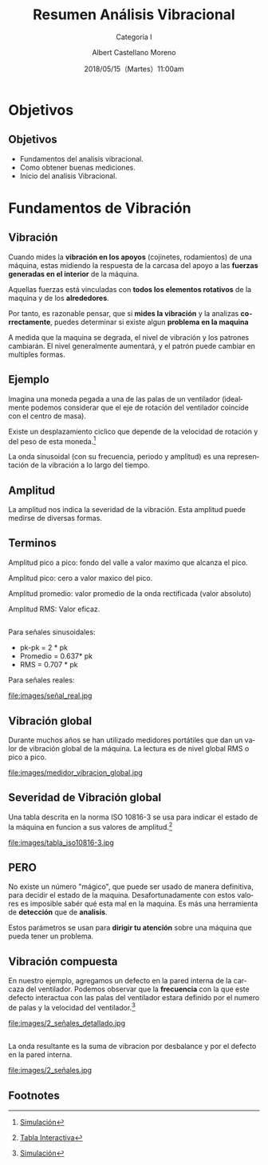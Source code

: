 #+TITLE: Resumen Análisis Vibracional
#+SUBTITLE: Categoría I 
#+DATE: 2018/05/15（Martes）11:00am
#+AUTHOR: Albert Castellano Moreno
#+EMAIL: acastemoreno@gmail.com
#+OPTIONS: author:t c:nil creator:comment d:(not "LOGBOOK") date:t
#+OPTIONS: e:t email:nil f:t inline:t num:nil p:nil pri:nil stat:t
#+OPTIONS: tags:t tasks:t tex:t timestamp:t toc:nil todo:t |:t
#+CREATOR: Emacs 25.2.1
#+DESCRIPTION:
#+EXCLUDE_TAGS: noexport
#+KEYWORDS:
#+LANGUAGE: es
#+SELECT_TAGS: export

#+FAVICON: images/logo-csi.jpg
#+ICON: images/logo-csi.jpg

* Objetivos
  :PROPERTIES:
  :SLIDE:    segue dark quote
  :ASIDE:    right bottom
  :ARTICLE:  flexbox vleft auto-fadein
  :END:

** Objetivos
- Fundamentos del analisis vibracional.
- Como obtener buenas mediciones.
- Inicio del analisis Vibracional.

* Fundamentos de Vibración
  :PROPERTIES:
  :SLIDE:    segue dark quote
  :ASIDE:    right bottom
  :ARTICLE:  flexbox vleft auto-fadein
  :END:

** Vibración
Cuando mides la *vibración en los apoyos* (cojinetes, rodamientos) de una máquina, estas midiendo la respuesta de la carcasa del apoyo a las *fuerzas generadas en el interior* de la máquina.

Aquellas fuerzas está vinculadas con *todos los elementos rotativos* de la maquina y de los *alrededores*.

Por tanto, es razonable pensar, que si *mides la vibración* y la analizas *correctamente*, puedes determinar si existe algun *problema en la maquina*

A medida que la maquina se degrada, el nivel de vibración y los patrones cambiarán. El nivel generalmente aumentará, y el patrón puede cambiar en multiples formas.
** Ejemplo
Imagina una moneda pegada a una de las palas de un ventilador (idealmente podemos considerar que el eje de rotación del ventilador coincide con el centro de masa).

Existe un desplazamiento ciclico que depende de la velocidad de rotación y del peso de esta moneda.[fn:1]

La onda sinusoidal (con su frecuencia, periodo y amplitud) es una representación de la vibración a lo largo del tiempo.

** Amplitud
La amplitud nos indica la severidad de la vibración. Esta amplitud puede medirse de diversas formas.
#+BEGIN_CENTER
#+ATTR_HTML: :width 700px
[[file:images/amplitud_tipos.jpg]]
#+END_CENTER
** Terminos
Amplitud pico a pico: fondo del valle a valor maximo que alcanza el pico.

Amplitud pico: cero a valor maxico del pico.

Amplitud promedio: valor promedio de la onda rectificada (valor absoluto)

Amplitud RMS: Valor eficaz.
**  
Para señales sinusoidales:
- pk-pk = 2 * pk
- Promedio = 0.637* pk
- RMS = 0.707 * pk
Para señales reales:
#+BEGIN_CENTER
#+ATTR_HTML: :width 650px
file:images/señal_real.jpg
#+END_CENTER
** Vibración global
Durante muchos años se han utilizado medidores portátiles que dan un valor de vibración global de la máquina. La lectura es de nivel global RMS o pico a pico.
#+BEGIN_CENTER
#+ATTR_HTML: :width 130px
file:images/medidor_vibracion_global.jpg
#+END_CENTER
** Severidad de Vibración global
Una tabla descrita en la norma ISO 10816-3 se usa para indicar el estado de la máquina en funcion a sus valores de amplitud.[fn:2]
#+BEGIN_CENTER
#+ATTR_HTML: :width 400px
file:images/tabla_iso10816-3.jpg
#+END_CENTER
** PERO
No existe un número "mágico", que puede ser usado de manera definitiva, para decidir el estado de la maquina. Desafortunadamente con estos valores es imposible sabér qué esta mal en la maquina. Es más una herramienta de *detección* que de *analisis*.

Estos parámetros se usan para *dirigir tu atención* sobre una máquina que pueda tener un problema. 

** Vibración compuesta
En nuestro ejemplo, agregamos un defecto en la pared interna de la carcaza del ventilador. Podemos observar que la *frecuencia* con la que este defecto interactua con las palas del ventilador estara definido por el numero de palas y la velocidad del ventilador.[fn:3]
#+BEGIN_CENTER
#+ATTR_HTML: :width 600px
file:images/2_señales_detallado.jpg
#+END_CENTER
** 
La onda resultante es la suma de vibracion por desbalance y por el defecto en la pared interna.
#+BEGIN_CENTER
#+ATTR_HTML: :width 800px
file:images/2_señales.jpg
#+END_CENTER
** Footnotes

[fn:1] [[http://www.mobiusinstitute.com/site2/analysistools.asp?LinkID=4001&Title=SIMULATOR:%20Fan%20vibration&URL=http://www.mobiusinstitute.com/assets/0/1208/fbe75459-aa77-4f3d-8309-c5f481cbdf3e.swf&Html1=%3Cp%3EAdjust%20the%20speed%20and%20amplitude%20of%20vibration%20in%20this%20animated%20fan%20and%20see%20how%20these%20two%20varibales%20effect%20the%20time%20waveform.%20As%20you%20increase%20the%20speed,%20the%20wavelength%20of%20the%20sine%20wave%20decreases.%20As%20you%20increase%20the%20amplitude,%20the%20height%20of%20the%20sine%20wave%20increases.%20This%20simulator%20will%20help%20you%20to%20understand%20the%20relationship%20between%20the%20movement%20of%20the%20fan%20and%20the%20vibration%20produced%20by%20its%20movement.%3C/p%3E][Simulación]]
[fn:2] [[http://www.mobiusinstitute.com/site2/analysistools.asp?LinkID=4001&Title=SEVERITY%20CHART:%20ISO%2010816%20Velocity&URL=http://www.mobiusinstitute.com/assets/0/919/93e15d04-f6a0-44a2-b899-787c3e3fcb5f.swf&Html1=%3Cp%3EISO%2010816%20Velocity%20-%20interactive%20vibration%20severity%20chart.%20%20This%20interactive%20ISO%20vibration%20severity%20chart%20provides%20vibration%20limits%20in%20units%20of%20velocity%20for%20typical%20machines.%20%20Press%20the%20%22unit%22%20button%20at%20the%20bottom%20right%20of%20the%20graph%20to%20toggle%20betwee%20metric%20and%20imperial%20units.%3C/p%3E][Tabla Interactiva]]
[fn:3] [[http://www.mobiusinstitute.com/site2/analysistools.asp?LinkID=4001&Title=SIMULATOR:%20Signal%20generator&URL=http://www.mobiusinstitute.com/assets/0/1208/82902e15-57db-4436-9e47-76c502fcff0d.swf&Html1=%3Cp%3EThis%20signal%20generator%20will%20help%20you%20understand%20how%20the%20waveform%20relates%20to%20the%20spectrum.%20%20You%20can%20add%20two%20or%20more%20signals%20together%20and%20see%20the%20resultant%20spectrum.%20You%20can%20also%20play%20with%20amplitude%20and%20frequency%20modulation%20as%20well%20as%20see%20how%20different%20windows%20affect%20the%20signal.%3C/p%3E][Simulación]]

